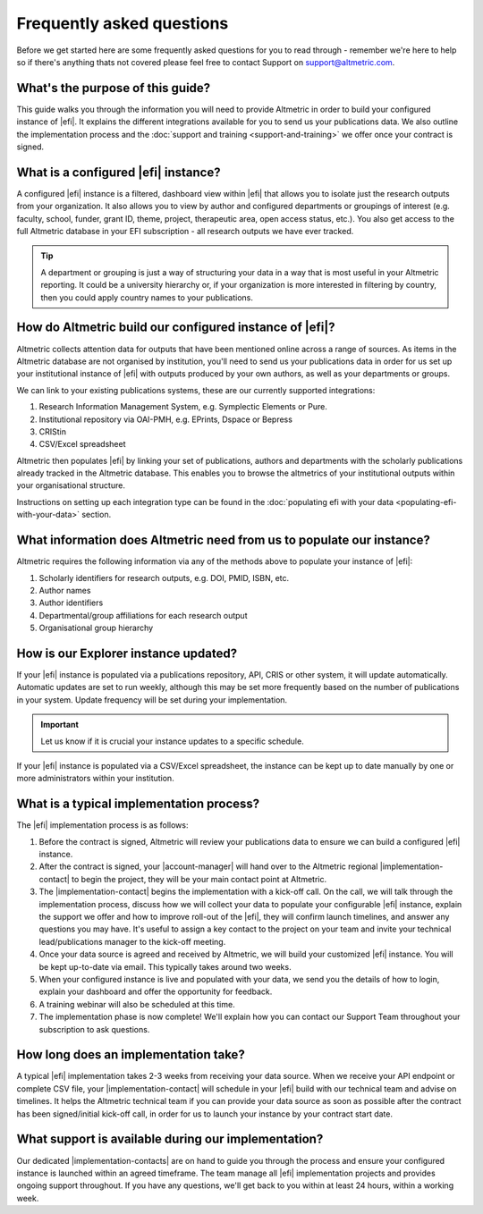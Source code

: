 Frequently asked questions
**************************
Before we get started here are some frequently asked questions for you to read through - remember we're here to help so if there's anything thats not covered please feel free to contact Support on support@altmetric.com.

What's the purpose of this guide?
=================================
This guide walks you through the information you will need to provide Altmetric in order to build your configured instance of |efi|. It explains the different integrations available for you to send us your publications data. We also outline the implementation process and the :doc:`support and training <support-and-training>` we offer once your contract is signed.

What is a configured |efi| instance?
====================================
A configured |efi| instance is a filtered, dashboard view within |efi| that allows you to isolate just the research outputs from your organization. It also allows you to view by author and configured departments or groupings of interest (e.g. faculty, school, funder, grant ID, theme, project, therapeutic area, open access status, etc.). You also get access to the full Altmetric database in your EFI subscription - all research outputs we have ever tracked. 

.. tip::
    A department or grouping is just a way of structuring your data in a way that is most useful in your Altmetric reporting. It could be a university hierarchy or, if your organization is more
    interested in filtering by country, then you could apply country names to your publications.

How do Altmetric build our configured instance of |efi|?
========================================================
Altmetric collects attention data for outputs that have been mentioned online across a range of sources. As items in the Altmetric database are not organised by institution, you'll need to send us your
publications data in order for us set up your institutional instance of |efi| with outputs produced by your own authors, as well as your departments or groups. 

We can link to your existing publications systems, these are our currently supported integrations:

#. Research Information Management System, e.g. Symplectic Elements or Pure.
#. Institutional repository via OAI-PMH, e.g. EPrints, Dspace or Bepress
#. CRIStin
#. CSV/Excel spreadsheet

Altmetric then populates |efi| by linking your set of publications, authors and departments with the scholarly publications already tracked in the Altmetric database. This enables you to browse the altmetrics of your institutional outputs within your organisational structure. 

Instructions on setting up each integration type can be found in the :doc:`populating efi with your data <populating-efi-with-your-data>` section.

What information does Altmetric need from us to populate our instance?
======================================================================
Altmetric requires the following information via any of the methods above to populate your instance of |efi|:

#. Scholarly identifiers for research outputs, e.g. DOI, PMID, ISBN, etc.
#. Author names
#. Author identifiers
#. Departmental/group affiliations for each research output
#. Organisational group hierarchy

How is our Explorer instance updated?
=====================================
If your |efi| instance is populated via a publications repository, API, CRIS or other system, it will update automatically. Automatic updates are set to run weekly, although this may be set more frequently
based on the number of publications in your system. Update frequency will be set during your implementation. 

.. important::
    
    Let us know if it is crucial your instance updates to a specific schedule.

If your |efi| instance is populated via a CSV/Excel spreadsheet, the instance can be kept up to date manually by one or more administrators within your institution.

What is a typical implementation process?
=========================================
The |efi| implementation process is as follows:

#. Before the contract is signed, Altmetric will review your publications data to ensure we can build a configured |efi| instance.
#. After the contract is signed, your |account-manager| will hand over to the Altmetric regional |implementation-contact| to begin the project, they will be your main contact point at Altmetric.
#. The |implementation-contact| begins the implementation with a kick-off call. On the call, we will talk through the implementation process, discuss how we will collect your data to populate your configurable |efi| instance, explain the support we offer and how to improve roll-out of the |efi|, they will confirm launch timelines, and answer any questions you may have. It's useful to assign a key contact to the project on your team and invite your technical lead/publications manager to the kick-off meeting.
#. Once your data source is agreed and received by Altmetric, we will build your customized |efi| instance. You will be kept up-to-date via email. This typically takes around two weeks.
#. When your configured instance is live and populated with your data, we send you the details of how to login, explain your dashboard and offer the opportunity for feedback.
#. A training webinar will also be scheduled at this time.
#. The implementation phase is now complete! We'll explain how you can contact our Support Team throughout your subscription to ask questions.
 
How long does an implementation take?
=====================================
A typical |efi| implementation takes 2-3 weeks from receiving your data source. When we receive your API endpoint or complete CSV file, your |implementation-contact| will schedule in your
|efi| build with our technical team and advise on timelines. It helps the Altmetric technical team if you can provide your data source as soon as possible after the contract has been signed/initial kick-off call,
in order for us to launch your instance by your contract start date.

What support is available during our implementation?
====================================================
Our dedicated |implementation-contacts| are on hand to guide you through the process and ensure your configured instance is launched within an agreed timeframe. The team manage all |efi| implementation projects and
provides ongoing support throughout. If you have any questions, we'll get back to you within at least 24 hours, within a working week.